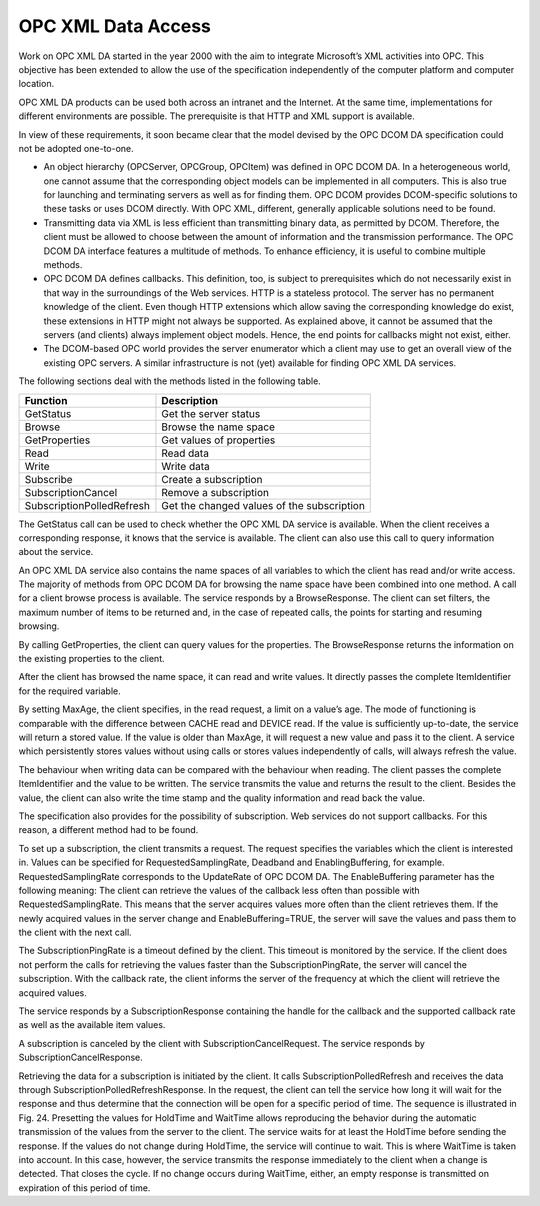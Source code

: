 **OPC XML Data Access**
-----------------------

Work on OPC XML DA started in the year 2000 with the aim to integrate
Microsoft’s XML activities into OPC. This objective has been extended to
allow the use of the specification independently of the computer
platform and computer location.

OPC XML DA products can be used both across an intranet and the
Internet. At the same time, implementations for different environments
are possible. The prerequisite is that HTTP and XML support is
available.

In view of these requirements, it soon became clear that the model
devised by the OPC DCOM DA specification could not be adopted
one-to-one.

-  An object hierarchy (OPCServer, OPCGroup, OPCItem) was defined in OPC
   DCOM DA. In a heterogeneous world, one cannot assume that the
   corresponding object models can be implemented in all computers. This
   is also true for launching and terminating servers as well as for
   finding them. OPC DCOM provides DCOM-specific solutions to these
   tasks or uses DCOM directly. With OPC XML, different, generally
   applicable solutions need to be found.

-  Transmitting data via XML is less efficient than transmitting binary
   data, as permitted by DCOM. Therefore, the client must be allowed to
   choose between the amount of information and the transmission
   performance. The OPC DCOM DA interface features a multitude of
   methods. To enhance efficiency, it is useful to combine multiple
   methods.

-  OPC DCOM DA defines callbacks. This definition, too, is subject to
   prerequisites which do not necessarily exist in that way in the
   surroundings of the Web services. HTTP is a stateless protocol. The
   server has no permanent knowledge of the client. Even though HTTP
   extensions which allow saving the corresponding knowledge do exist,
   these extensions in HTTP might not always be supported. As explained
   above, it cannot be assumed that the servers (and clients) always
   implement object models. Hence, the end points for callbacks might
   not exist, either.

-  The DCOM-based OPC world provides the server enumerator which a
   client may use to get an overall view of the existing OPC servers. A
   similar infrastructure is not (yet) available for finding OPC XML DA
   services.

The following sections deal with the methods listed in the following
table.

========================= ==========================================
Function                  Description
========================= ==========================================
GetStatus                 Get the server status
Browse                    Browse the name space
GetProperties             Get values of properties
Read                      Read data
Write                     Write data
Subscribe                 Create a subscription
SubscriptionCancel        Remove a subscription
SubscriptionPolledRefresh Get the changed values of the subscription
========================= ==========================================

The GetStatus call can be used to check whether the OPC XML DA service
is available. When the client receives a corresponding response, it
knows that the service is available. The client can also use this call
to query information about the service.

An OPC XML DA service also contains the name spaces of all variables to
which the client has read and/or write access. The majority of methods
from OPC DCOM DA for browsing the name space have been combined into one
method. A call for a client browse process is available. The service
responds by a BrowseResponse. The client can set filters, the maximum
number of items to be returned and, in the case of repeated calls, the
points for starting and resuming browsing.

By calling GetProperties, the client can query values for the
properties. The BrowseResponse returns the information on the existing
properties to the client.

After the client has browsed the name space, it can read and write
values. It directly passes the complete ItemIdentifier for the required
variable.

By setting MaxAge, the client specifies, in the read request, a limit on
a value’s age. The mode of functioning is comparable with the difference
between CACHE read and DEVICE read. If the value is sufficiently
up-to-date, the service will return a stored value. If the value is
older than MaxAge, it will request a new value and pass it to the
client. A service which persistently stores values without using calls
or stores values independently of calls, will always refresh the value.

The behaviour when writing data can be compared with the behaviour when
reading. The client passes the complete ItemIdentifier and the value to
be written. The service transmits the value and returns the result to
the client. Besides the value, the client can also write the time stamp
and the quality information and read back the value.

The specification also provides for the possibility of subscription. Web
services do not support callbacks. For this reason, a different method
had to be found.

To set up a subscription, the client transmits a request. The request
specifies the variables which the client is interested in. Values can be
specified for RequestedSamplingRate, Deadband and EnablingBuffering, for
example. RequestedSamplingRate corresponds to the UpdateRate of OPC DCOM
DA. The EnableBuffering parameter has the following meaning: The client
can retrieve the values of the callback less often than possible with
RequestedSamplingRate. This means that the server acquires values more
often than the client retrieves them. If the newly acquired values in
the server change and EnableBuffering=TRUE, the server will save the
values and pass them to the client with the next call.

The SubscriptionPingRate is a timeout defined by the client. This
timeout is monitored by the service. If the client does not perform the
calls for retrieving the values faster than the SubscriptionPingRate,
the server will cancel the subscription. With the callback rate, the
client informs the server of the frequency at which the client will
retrieve the acquired values.

The service responds by a SubscriptionResponse containing the handle for
the callback and the supported callback rate as well as the available
item values.

A subscription is canceled by the client with SubscriptionCancelRequest.
The service responds by SubscriptionCancelResponse.

Retrieving the data for a subscription is initiated by the client. It
calls SubscriptionPolledRefresh and receives the data through
SubscriptionPolledRefreshResponse. In the request, the client can tell
the service how long it will wait for the response and thus determine
that the connection will be open for a specific period of time. The
sequence is illustrated in Fig. 24. Presetting the values for HoldTime
and WaitTime allows reproducing the behavior during the automatic
transmission of the values from the server to the client. The service
waits for at least the HoldTime before sending the response. If the
values do not change during HoldTime, the service will continue to wait.
This is where WaitTime is taken into account. In this case, however, the
service transmits the response immediately to the client when a change
is detected. That closes the cycle. If no change occurs during WaitTime,
either, an empty response is transmitted on expiration of this period of
time.
